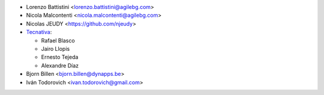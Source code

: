 * Lorenzo Battistini <lorenzo.battistini@agilebg.com>
* Nicola Malcontenti <nicola.malcontenti@agilebg.com>
* Nicolas JEUDY <https://github.com/njeudy>
* `Tecnativa <https://www.tecnativa.com>`_:

  * Rafael Blasco
  * Jairo Llopis
  * Ernesto Tejeda
  * Alexandre Díaz
* Bjorn Billen <bjorn.billen@dynapps.be>
* Iván Todorovich <ivan.todorovich@gmail.com>
